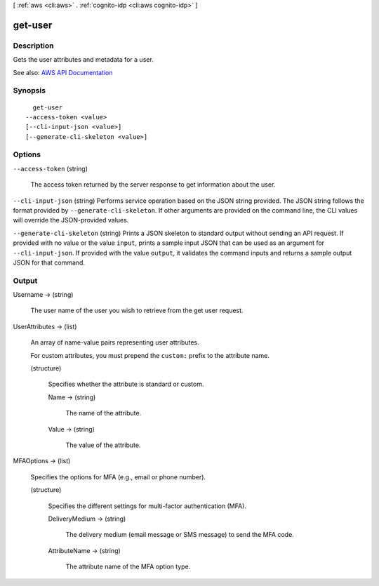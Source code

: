 [ :ref:`aws <cli:aws>` . :ref:`cognito-idp <cli:aws cognito-idp>` ]

.. _cli:aws cognito-idp get-user:


********
get-user
********



===========
Description
===========



Gets the user attributes and metadata for a user.



See also: `AWS API Documentation <https://docs.aws.amazon.com/goto/WebAPI/cognito-idp-2016-04-18/GetUser>`_


========
Synopsis
========

::

    get-user
  --access-token <value>
  [--cli-input-json <value>]
  [--generate-cli-skeleton <value>]




=======
Options
=======

``--access-token`` (string)


  The access token returned by the server response to get information about the user.

  

``--cli-input-json`` (string)
Performs service operation based on the JSON string provided. The JSON string follows the format provided by ``--generate-cli-skeleton``. If other arguments are provided on the command line, the CLI values will override the JSON-provided values.

``--generate-cli-skeleton`` (string)
Prints a JSON skeleton to standard output without sending an API request. If provided with no value or the value ``input``, prints a sample input JSON that can be used as an argument for ``--cli-input-json``. If provided with the value ``output``, it validates the command inputs and returns a sample output JSON for that command.



======
Output
======

Username -> (string)

  

  The user name of the user you wish to retrieve from the get user request.

  

  

UserAttributes -> (list)

  

  An array of name-value pairs representing user attributes.

   

  For custom attributes, you must prepend the ``custom:`` prefix to the attribute name.

  

  (structure)

    

    Specifies whether the attribute is standard or custom.

    

    Name -> (string)

      

      The name of the attribute.

      

      

    Value -> (string)

      

      The value of the attribute.

      

      

    

  

MFAOptions -> (list)

  

  Specifies the options for MFA (e.g., email or phone number).

  

  (structure)

    

    Specifies the different settings for multi-factor authentication (MFA).

    

    DeliveryMedium -> (string)

      

      The delivery medium (email message or SMS message) to send the MFA code.

      

      

    AttributeName -> (string)

      

      The attribute name of the MFA option type.

      

      

    

  

